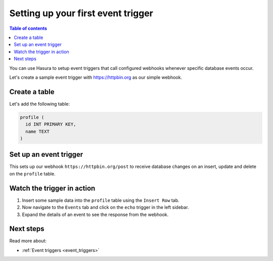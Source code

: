 .. meta::
   :description: Set up a first event trigger with Hasura
   :keywords: hasura, docs, start, event trigger

.. _first_event_trigger:

Setting up your first event trigger
===================================

.. contents:: Table of contents
  :backlinks: none
  :depth: 1
  :local:

You can use Hasura to setup event triggers that call configured webhooks whenever specific database events occur.

Let's create a sample event trigger with https://httpbin.org as our simple webhook.

Create a table
--------------

Let's add the following table:

.. code-block:: sql

  profile (
    id INT PRIMARY KEY,
    name TEXT
  )

.. rst-class:: api_tabs
.. tabs::

   .. tab:: Via console

      Head to the Hasura console, navigate to ``Data -> Create table`` and create a sample table called ``profile`` with the following columns:

      .. thumbnail:: /img/graphql/manual/getting-started/create-profile-table.png
         :alt: Create a table

   .. tab:: Via CLI

      :ref:`Create a migration manually <manual_migrations>` and add the following statement to it:

      .. code-block:: sql

         CREATE TABLE profile(id serial NOT NULL, name text NOT NULL);

      Apply the migration by running:

      .. code-block:: bash

         hasura migrate apply

      To track the table and expose it over the GraphQL API, add it to the ``tables.yaml`` file in the ``metadata`` directory as follows:

      .. code-block:: yaml
         :emphasize-lines: 1-3

         - table:
               schema: public
               name: profile

      Apply the metadata by running:

      .. code-block:: bash

         hasura metadata apply

   .. tab:: Via API

      Create a table by by using the :ref:`run_sql metadata API <run_sql>`:

      .. code-block:: http

         POST /v1/query HTTP/1.1
         Content-Type: application/json
         X-Hasura-Role: admin

         {
            "type": "run_sql",
            "args": {
               "sql": "CREATE TABLE profile(id serial NOT NULL, name text NOT NULL);"
            }
         }

      To track the table and expose it over the GraphQL API, use the :ref:`track_table metadata API <track_table>`:

      .. code-block:: http

         POST /v1/query HTTP/1.1
         Content-Type: application/json
         X-Hasura-Role: admin

         {
            "type": "track_table",
            "args": {
               "schema": "public",
               "name": "profile"
            }
         }

Set up an event trigger
-----------------------

.. rst-class:: api_tabs
.. tabs::

   .. tab:: Via console

      In the Hasura console, navigate to ``Events -> Create trigger`` and:

      1. Enter trigger name as ``echo``.
      2. Select table ``profile`` from the table dropdown.
      3. Select operations: ``insert``, ``update`` and ``delete``.
      4. Enter webhook URL as: ``https://httpbin.org/post``.

      .. thumbnail:: /img/graphql/manual/getting-started/create-event-trigger.png
         :alt: Set up an event trigger

   .. tab:: Via CLI

      Add an event trigger in the ``tables.yaml`` file in the ``metadata`` directory as follows:

      .. code-block:: yaml
         :emphasize-lines: 4-20

         - table:
               schema: public
               name: profile
            event_triggers:
            - name: echo
               definition:
                  enable_manual: false
                  insert:
                  columns: '*'
                  delete:
                  columns: '*'
                  update:
                  columns:
                  - id
                  - name
               retry_conf:
                  num_retries: 0
                  interval_sec: 10
                  timeout_sec: 60
               webhook: https://httpbin.org/post

      Apply the metadata by running:

      .. code-block:: bash

         hasura metadata apply

   .. tab:: Via API

      Add an event trigger by using the :ref:`create_event_trigger metadata API <create_event_trigger>`.

      .. code-block:: http

         POST /v1/query HTTP/1.1
         Content-Type: application/json
         X-Hasura-Role: admin

         {
            "type": "create_event_trigger",
            "args": {
               "name": "echo",
               "table": {
                     "name": "profile",
                     "schema": "public"
               },
               "webhook": "https://httpbin.org/post",
               "insert": {
                     "columns": "*"
               },
               "update": {
                     "columns": "*"
               },
               "delete": {
                     "columns": "*"
               }
            }
         }

This sets up our webhook ``https://httpbin.org/post`` to receive database changes on an insert, update and delete on the
``profile`` table.


Watch the trigger in action
---------------------------

1. Insert some sample data into the ``profile`` table using the ``Insert Row`` tab.
2. Now navigate to the ``Events`` tab and click on the ``echo`` trigger in the left sidebar.
3. Expand the details of an event to see the response from the webhook.

.. thumbnail:: /img/graphql/manual/getting-started/trigger-events.png
   :alt: Trigger in action

Next steps
----------

Read more about:

- :ref:`Event triggers <event_triggers>`
